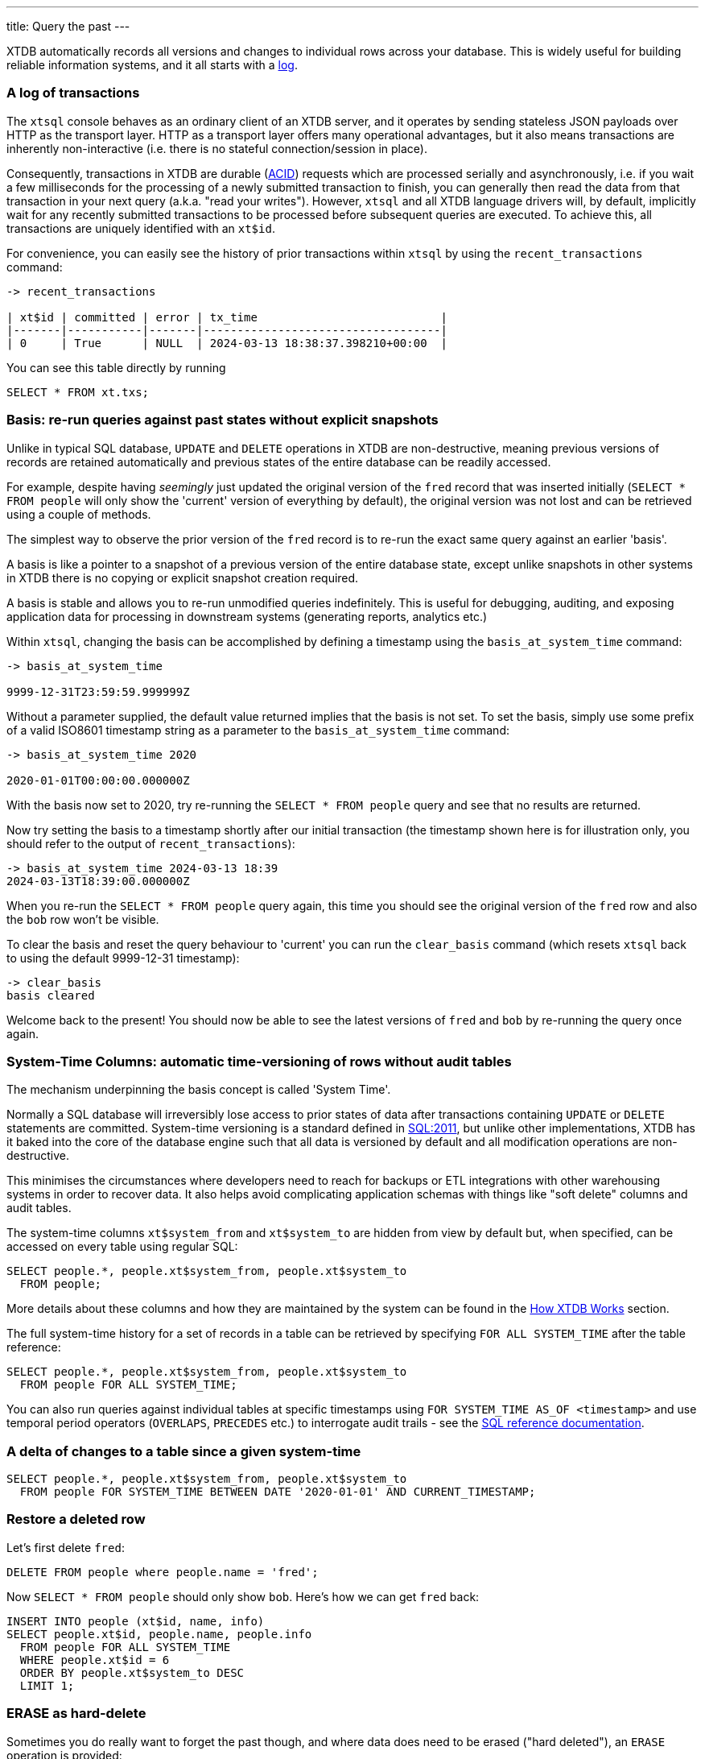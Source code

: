 ---
title: Query the past
---

XTDB automatically records all versions and changes to individual rows across your database. This is widely useful for building reliable information systems, and it all starts with a link:https://engineering.linkedin.com/distributed-systems/log-what-every-software-engineer-should-know-about-real-time-datas-unifying[log].

=== A log of transactions

The `xtsql` console behaves as an ordinary client of an XTDB server, and it operates by sending stateless JSON payloads over HTTP as the transport layer. HTTP as a transport layer offers many operational advantages, but it also means transactions are inherently non-interactive (i.e. there is no stateful connection/session in place).

Consequently, transactions in XTDB are durable (link:https://en.wikipedia.org/wiki/ACID[ACID]) requests which are processed serially and asynchronously, i.e. if you wait a few milliseconds for the processing of a newly submitted transaction to finish, you can generally then read the data from that transaction in your next query (a.k.a. "read your writes"). However, `xtsql` and all XTDB language drivers will, by default, implicitly wait for any recently submitted transactions to be processed before subsequent queries are executed. To achieve this, all transactions are uniquely identified with an `xt$id`.

For convenience, you can easily see the history of prior transactions within `xtsql` by using the `recent_transactions` command:

[source,text]
----
-> recent_transactions

| xt$id | committed | error | tx_time                           |
|-------|-----------|-------|-----------------------------------|
| 0     | True      | NULL  | 2024-03-13 18:38:37.398210+00:00  |
----

You can see this table directly by running

[source,sql]
----
SELECT * FROM xt.txs;
----

=== Basis: re-run queries against past states without explicit snapshots

Unlike in typical SQL database, `UPDATE` and `DELETE` operations in XTDB are non-destructive, meaning previous versions of records are retained automatically and previous states of the entire database can be readily accessed.

For example, despite having _seemingly_ just updated the original version of the `fred` record that was inserted initially (`SELECT * FROM people` will only show the 'current' version of everything by default), the original version was not lost and can be retrieved using a couple of methods.

The simplest way to observe the prior version of the `fred` record is to re-run the exact same query against an earlier 'basis'.

A basis is like a pointer to a snapshot of a previous version of the entire database state, except unlike snapshots in other systems in XTDB there is no copying or explicit snapshot creation required.

A basis is stable and allows you to re-run unmodified queries indefinitely. This is useful for debugging, auditing, and exposing application data for processing in downstream systems (generating reports, analytics etc.)

Within `xtsql`, changing the basis can be accomplished by defining a timestamp using the `basis_at_system_time` command:

[source,text]
----
-> basis_at_system_time

9999-12-31T23:59:59.999999Z
----

Without a parameter supplied, the default value returned implies that the basis is not set. To set the basis, simply use some prefix of a valid ISO8601 timestamp string as a parameter to the `basis_at_system_time` command:

[source,text]
----
-> basis_at_system_time 2020

2020-01-01T00:00:00.000000Z
----

With the basis now set to 2020, try re-running the `SELECT * FROM people` query and see that no results are returned.

Now try setting the basis to a timestamp shortly after our initial transaction (the timestamp shown here is for illustration only, you should refer to the output of `recent_transactions`):

[source,text]
----
-> basis_at_system_time 2024-03-13 18:39
2024-03-13T18:39:00.000000Z
----

When you re-run the `SELECT * FROM people` query again, this time you should see the original version of the `fred` row and also the `bob` row won't be visible.

To clear the basis and reset the query behaviour to 'current' you can run the `clear_basis` command (which resets `xtsql` back to using the default 9999-12-31 timestamp):

[source,text]
----
-> clear_basis
basis cleared
----

Welcome back to the present! You should now be able to see the latest versions of `fred` and `bob` by re-running the query once again.

=== System-Time Columns: automatic time-versioning of rows without audit tables

The mechanism underpinning the basis concept is called 'System Time'.

Normally a SQL database will irreversibly lose access to prior states of data after transactions containing `UPDATE` or `DELETE` statements are committed. System-time versioning is a standard defined in link:https://en.wikipedia.org/wiki/SQL:2011[SQL:2011], but unlike other implementations, XTDB has it baked into the core of the database engine such that all data is versioned by default and all modification operations are non-destructive.

This minimises the circumstances where developers need to reach for backups or ETL integrations with other warehousing systems in order to recover data. It also helps avoid complicating application schemas with things like "soft delete" columns and audit tables.

The system-time columns `xt$system_from` and `xt$system_to` are hidden from view by default but, when specified, can be accessed on every table using regular SQL:

[source,sql]
----
SELECT people.*, people.xt$system_from, people.xt$system_to
  FROM people;
----

More details about these columns and how they are maintained by the system can be found in the link:/intro/data-model[How XTDB Works] section.

The full system-time history for a set of records in a table can be retrieved by specifying `FOR ALL SYSTEM_TIME` after the table reference:

[source,sql]
----
SELECT people.*, people.xt$system_from, people.xt$system_to
  FROM people FOR ALL SYSTEM_TIME;
----

You can also run queries against individual tables at specific timestamps using `FOR SYSTEM_TIME AS_OF <timestamp>` and use temporal period operators (`OVERLAPS`, `PRECEDES` etc.) to interrogate audit trails - see the link:/reference/main/sql/queries[SQL reference documentation].

=== A delta of changes to a table since a given system-time

[source,sql]
----
SELECT people.*, people.xt$system_from, people.xt$system_to
  FROM people FOR SYSTEM_TIME BETWEEN DATE '2020-01-01' AND CURRENT_TIMESTAMP;
----

=== Restore a deleted row

Let's first delete `fred`:

[source,sql]
----
DELETE FROM people where people.name = 'fred';
----

Now `SELECT * FROM people` should only show `bob`. Here's how we can get `fred` back:

[source,sql]
----
INSERT INTO people (xt$id, name, info)
SELECT people.xt$id, people.name, people.info
  FROM people FOR ALL SYSTEM_TIME
  WHERE people.xt$id = 6
  ORDER BY people.xt$system_to DESC
  LIMIT 1;
----

=== ERASE as hard-delete

Sometimes you do really want to forget the past though, and where data does need to be erased ("hard deleted"), an `ERASE` operation is provided:

[source,sql]
----
ERASE FROM people WHERE people.xt$id = 6;
----

The ERASE is effective as soon as the transaction is committed.

Under the hood, the relevant data is guaranteed to be fully erased only once all background index processing has completed and the changes have been written to the remote object storage.

=== Your basic training is almost complete!

With everything covered so far, you are already well-versed in the main benefits of XTDB.

Really there is only one more topic left to examine before you are familiar with all the novel SQL functionality XTDB has to offer, read on...
